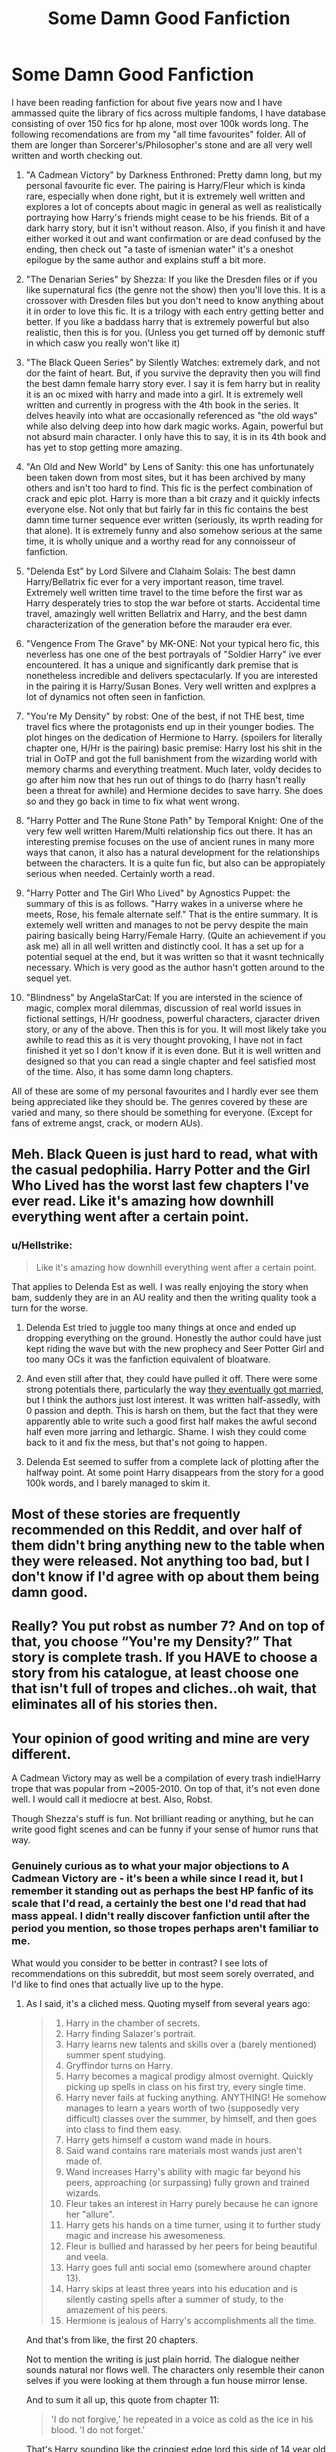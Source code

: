 #+TITLE: Some Damn Good Fanfiction

* Some Damn Good Fanfiction
:PROPERTIES:
:Score: 39
:DateUnix: 1522497845.0
:DateShort: 2018-Mar-31
:FlairText: Recommendation
:END:
I have been reading fanfiction for about five years now and I have ammassed quite the library of fics across multiple fandoms, I have database consisting of over 150 fics for hp alone, most over 100k words long. The following recomendations are from my "all time favourites" folder. All of them are longer than Sorcerer's/Philosopher's stone and are all very well written and worth checking out.

1.  "A Cadmean Victory" by Darkness Enthroned: Pretty damn long, but my personal favourite fic ever. The pairing is Harry/Fleur which is kinda rare, especially when done right, but it is extremely well written and explores a lot of concepts about magic in general as well as realistically portraying how Harry's friends might cease to be his friends. Bit of a dark harry story, but it isn't without reason. Also, if you finish it and have either worked it out and want confirmation or are dead confused by the ending, then check out "a taste of ismenian water" it's a oneshot epilogue by the same author and explains stuff a bit more.

2.  "The Denarian Series" by Shezza: If you like the Dresden files or if you like supernatural fics (the genre not the show) then you'll love this. It is a crossover with Dresden files but you don't need to know anything about it in order to love this fic. It is a trilogy with each entry getting better and better. If you like a baddass harry that is extremely powerful but also realistic, then this is for you. (Unless you get turned off by demonic stuff in which casw you really won't like it)

3.  "The Black Queen Series" by Silently Watches: extremely dark, and not dor the faint of heart. But, if you survive the depravity then you will find the best damn female harry story ever. I say it is fem harry but in reality it is an oc mixed with harry and made into a girl. It is extremely well written and currently in progress with the 4th book in the series. It delves heavily into what are occasionally referenced as "the old ways" while also delving deep into how dark magic works. Again, powerful but not absurd main character. I only have this to say, it is in its 4th book and has yet to stop getting more amazing.

4.  "An Old and New World" by Lens of Sanity: this one has unfortunately been taken down from most sites, but it has been archived by many others and isn't too hard to find. This fic is the perfect combination of crack and epic plot. Harry is more than a bit crazy and it quickly infects everyone else. Not only that but fairly far in this fic contains the best damn time turner sequence ever written (seriously, its wprth reading for that alone). It is extremely funny and also somehow serious at the same time, it is wholly unique and a worthy read for any connoisseur of fanfiction.

5.  "Delenda Est" by Lord Silvere and Clahaim Solais: The best damn Harry/Bellatrix fic ever for a very important reason, time travel. Extremely well written time travel to the time before the first war as Harry desperately tries to stop the war before ot starts. Accidental time travel, amazingly well written Bellatrix and Harry, and the best damn characterization of the generation before the marauder era ever.

6.  "Vengence From The Grave" by MK-ONE: Not your typical hero fic, this neverless has one one of the best portrayals of "Soldier Harry" ive ever encountered. It has a unique and significantly dark premise that is nonetheless incredible and delivers spectacularly. If you are interested in the pairing it is Harry/Susan Bones. Very well written and explpres a lot of dynamics not often seen in fanfiction.

7.  "You're My Density" by robst: One of the best, if not THE best, time travel fics where the protagonists end up in their younger bodies. The plot hinges on the dedication of Hermione to Harry. (spoilers for literally chapter one, H/Hr is the pairing) basic premise: Harry lost his shit in the trial in OoTP and got the full banishment from the wizarding world with memory charms and everything treatment. Much later, voldy decides to go after him now that hes run out of things to do (harry hasn't really been a threat for awhile) and Hermione decides to save harry. She does so and they go back in time to fix what went wrong.

8.  "Harry Potter and The Rune Stone Path" by Temporal Knight: One of the very few well written Harem/Multi relationship fics out there. It has an interesting premise focuses on the use of ancient runes in many more ways that canon, it also has a natural development for the relationships between the characters. It is a quite fun fic, but also can be appropiately serious when needed. Certainly worth a read.

9.  "Harry Potter and The Girl Who Lived" by Agnostics Puppet: the summary of this is as follows. "Harry wakes in a universe where he meets, Rose, his female alternate self." That is the entire summary. It is extemely well written and manages to not be pervy despite the main pairing basically being Harry/Female Harry. (Quite an achievement if you ask me) all in all well written and distinctly cool. It has a set up for a potential sequel at the end, but it was written so that it wasnt technically necessary. Which is very good as the author hasn't gotten around to the sequel yet.

10. "Blindness" by AngelaStarCat: If you are intersted in the science of magic, complex moral dilemmas, discussion of real world issues in fictional settings, H/Hr goodness, powerful characters, cjaracter driven story, or any of the above. Then this is for you. It will most likely take you awhile to read this as it is very thought provoking, I have not in fact finished it yet so I don't know if it is even done. But it is well written and designed so that you can read a single chapter and feel satisfied most of the time. Also, it has some damn long chapters.

All of these are some of my personal favourites and I hardly ever see them being appreciated like they should be. The genres covered by these are varied and many, so there should be something for everyone. (Except for fans of extreme angst, crack, or modern AUs).


** Meh. Black Queen is just hard to read, what with the casual pedophilia. Harry Potter and the Girl Who Lived has the worst last few chapters I've ever read. Like it's amazing how downhill everything went after a certain point.
:PROPERTIES:
:Author: AutumnSouls
:Score: 48
:DateUnix: 1522501966.0
:DateShort: 2018-Mar-31
:END:

*** u/Hellstrike:
#+begin_quote
  Like it's amazing how downhill everything went after a certain point.
#+end_quote

That applies to Delenda Est as well. I was really enjoying the story when bam, suddenly they are in an AU reality and then the writing quality took a turn for the worse.
:PROPERTIES:
:Author: Hellstrike
:Score: 24
:DateUnix: 1522508449.0
:DateShort: 2018-Mar-31
:END:

**** Delenda Est tried to juggle too many things at once and ended up dropping everything on the ground. Honestly the author could have just kept riding the wave but with the new prophecy and Seer Potter Girl and too many OCs it was the fanfiction equivalent of bloatware.
:PROPERTIES:
:Author: Impulse92
:Score: 15
:DateUnix: 1522520238.0
:DateShort: 2018-Mar-31
:END:


**** And even still after that, they could have pulled it off. There were some strong potentials there, particularly the way [[/spoiler][they eventually got married]], but I think the authors just lost interest. It was written half-assedly, with 0 passion and depth. This is harsh on them, but the fact that they were apparently able to write such a good first half makes the awful second half even more jarring and lethargic. Shame. I wish they could come back to it and fix the mess, but that's not going to happen.
:PROPERTIES:
:Author: BigFatNo
:Score: 7
:DateUnix: 1522531790.0
:DateShort: 2018-Apr-01
:END:


**** Delenda Est seemed to suffer from a complete lack of plotting after the halfway point. At some point Harry disappears from the story for a good 100k words, and I barely managed to skim it.
:PROPERTIES:
:Author: Servalpur
:Score: 6
:DateUnix: 1522521874.0
:DateShort: 2018-Mar-31
:END:


** Most of these stories are frequently recommended on this Reddit, and over half of them didn't bring anything new to the table when they were released. Not anything too bad, but I don't know if I'd agree with op about them being damn good.
:PROPERTIES:
:Author: zombieqatz
:Score: 11
:DateUnix: 1522529808.0
:DateShort: 2018-Apr-01
:END:


** Really? You put robst as number 7? And on top of that, you choose “You're my Density?” That story is complete trash. If you HAVE to choose a story from his catalogue, at least choose one that isn't full of tropes and cliches..oh wait, that eliminates all of his stories then.
:PROPERTIES:
:Author: emong757
:Score: 41
:DateUnix: 1522514303.0
:DateShort: 2018-Mar-31
:END:


** Your opinion of good writing and mine are very different.

A Cadmean Victory may as well be a compilation of every trash indie!Harry trope that was popular from ~2005-2010. On top of that, it's not even done well. I would call it mediocre at best. Also, Robst.

Though Shezza's stuff is fun. Not brilliant reading or anything, but he can write good fight scenes and can be funny if your sense of humor runs that way.
:PROPERTIES:
:Author: Servalpur
:Score: 24
:DateUnix: 1522521740.0
:DateShort: 2018-Mar-31
:END:

*** Genuinely curious as to what your major objections to A Cadmean Victory are - it's been a while since I read it, but I remember it standing out as perhaps the best HP fanfic of its scale that I'd read, a certainly the best one I'd read that had mass appeal. I didn't really discover fanfiction until after the period you mention, so those tropes perhaps aren't familiar to me.

What would you consider to be better in contrast? I see lots of recommendations on this subreddit, but most seem sorely overrated, and I'd like to find ones that actually live up to the hype.
:PROPERTIES:
:Author: long-lankin
:Score: 2
:DateUnix: 1522548105.0
:DateShort: 2018-Apr-01
:END:

**** As I said, it's a cliched mess. Quoting myself from several years ago:

#+begin_quote

  1.  Harry in the chamber of secrets.
  2.  Harry finding Salazer's portrait.
  3.  Harry learns new talents and skills over a (barely mentioned) summer spent studying.
  4.  Gryffindor turns on Harry.
  5.  Harry becomes a magical prodigy almost overnight. Quickly picking up spells in class on his first try, every single time.
  6.  Harry never fails at fucking anything. ANYTHING! He somehow manages to learn a years worth of two (supposedly very difficult) classes over the summer, by himself, and then goes into class to find them easy.
  7.  Harry gets himself a custom wand made in hours.
  8.  Said wand contains rare materials most wands just aren't made of.
  9.  Wand increases Harry's ability with magic far beyond his peers, approaching (or surpassing) fully grown and trained wizards.
  10. Fleur takes an interest in Harry purely because he can ignore her "allure".
  11. Harry gets his hands on a time turner, using it to further study magic and increase his awesomeness.
  12. Fleur is bullied and harassed by her peers for being beautiful and veela.
  13. Harry goes full anti social emo (somewhere around chapter 13).
  14. Harry skips at least three years into his education and is silently casting spells after a summer of study, to the amazement of his peers.
  15. Hermione is jealous of Harry's accomplishments all the time.
#+end_quote

And that's from like, the first 20 chapters.

Not to mention the writing is just plain horrid. The dialogue neither sounds natural nor flows well. The characters only resemble their canon selves if you were looking at them through a fun house mirror lense.

And to sum it all up, this quote from chapter 11:

#+begin_quote
  'I do not forgive,' he repeated in a voice as cold as the ice in his blood. 'I do not forget.'
#+end_quote

That's Harry sounding like the cringiest edge lord this side of 14 year old tumblr, only it was meant to be taken completely seriously.

By the way, I'm not downing on this fic just to be a dick. The author actually posted a [[https://www.fanfiction.net/s/11797349/1/A-Canvas-of-Crowns][GoT]] fic that is bloody terrific. It goes to show just how much you can improve with hard work. It's just that ACV is mediocre at best, terrible at worst.

As for better options:

[[https://www.fanfiction.net/s/4714715/1/][Renegade Cause]] is one of the absolute best fics I have ever read. It features a intelligent but flawed Harry who seems like his canon self, with great plot and even better characters.

[[https://www.fanfiction.net/s/3766574/1/Prince-of-the-Dark-Kingdom][Prince Of The Dark Kingdom]] has some of the best world building I've ever read. It suffers from some pretty poor technical writing early on, but it's worth getting through it for just how great it gets later.

There's plenty more and I'm sure if I bothered to sort through DLPs archives I'd find hundreds to thousands of fics I've read that are better than ACV. It's just been so long since I've actively read them that they're not really springing to my mind immediately lol.
:PROPERTIES:
:Author: Servalpur
:Score: 15
:DateUnix: 1522549167.0
:DateShort: 2018-Apr-01
:END:

***** u/jeffala:
#+begin_quote
  'I do not forgive,' he repeated in a voice as cold as the ice in his blood. 'I do not forget.'
#+end_quote

"As the ice in his blood." Did someone curse him?
:PROPERTIES:
:Author: jeffala
:Score: 8
:DateUnix: 1522551006.0
:DateShort: 2018-Apr-01
:END:

****** No, it just shows how cool he is.

^{^{^{I'll}} ^{^{show}} ^{^{myself}} ^{^{out}}}
:PROPERTIES:
:Author: TrivialProof
:Score: 5
:DateUnix: 1522567455.0
:DateShort: 2018-Apr-01
:END:


***** YES, yes, a thousand times YES!
:PROPERTIES:
:Author: Faeriniel
:Score: 3
:DateUnix: 1522573275.0
:DateShort: 2018-Apr-01
:END:


***** I actually half enjoyed it as it came out, especially the first half with the truly phenomenal update schedule. It was fairly cliched, but the first half isn't the worst I have read, and it had some unique ideas, I remember enjoying that butterfly spell if nothing else. Soon as the, the, erm "romance" I suppose, I lost interest fairly quickly, still read it, but I have not reread it even once. Oh and the ending was a pile of fried dog shit on a hot road. I don't remember what happened, not even remotely, other than that it was shit.
:PROPERTIES:
:Author: smurph26
:Score: 3
:DateUnix: 1522584927.0
:DateShort: 2018-Apr-01
:END:


***** It seems that your comment contains 1 or more links that are hard to tap for mobile users. I will extend those so they're easier for our sausage fingers to click!

[[https://www.fanfiction.net/s/11797349/1/A-Canvas-of-Crowns][Here is link number 1]] - Previous text "GoT"

--------------

^{Please} ^{PM} ^{[[/u/eganwall]]} ^{with} ^{issues} ^{or} ^{feedback!} ^{|} ^{[[https://reddit.com/message/compose/?to=FatFingerHelperBot&subject=delete&message=delete%20dwlxqwh][Delete]]}
:PROPERTIES:
:Author: FatFingerHelperBot
:Score: 1
:DateUnix: 1522549179.0
:DateShort: 2018-Apr-01
:END:


** Most of these are recommended here quite often. There's exactly one story on this list that I would sit down and re-read.
:PROPERTIES:
:Author: Lord_Anarchy
:Score: 13
:DateUnix: 1522527747.0
:DateShort: 2018-Apr-01
:END:


** Man, I tried to give Vengeance from the Grave a chance but I only lasted a couple of lines. Outside of the apparent angst in the summary and premise, all the cliche "Champion of the Light" and "Greater Good" Dumbledore is mostly trash. Even if it's not as extreme as other examples of the kind... the writing is kind of bad, and filled with OOC angst--really obvious in the whole Gryffindor scene.

I'll probably read The Denarian Renegade, given its popularity, although I don't know how many spoilers from the Dresden Files are there--and I want to read that series someday.

The rest of the stories I know of the list are not particularly impressive. I think I dropped every single one of them, with the exception of /Harry Potter and The Girl Who Lived/--which had a shitty ending and wasn't much to talk about in the first place.

I do not forgive. I do not forget.
:PROPERTIES:
:Author: TrivialProof
:Score: 18
:DateUnix: 1522509213.0
:DateShort: 2018-Mar-31
:END:

*** The Denarian series doesn't have a lot of spoilers.
:PROPERTIES:
:Author: SomeoneTrading
:Score: 9
:DateUnix: 1522510408.0
:DateShort: 2018-Mar-31
:END:

**** I'll probably check it out soon. Thanks!
:PROPERTIES:
:Author: TrivialProof
:Score: 1
:DateUnix: 1522511233.0
:DateShort: 2018-Mar-31
:END:

***** Also. The fic gets better. Don't drop it early.
:PROPERTIES:
:Author: SomeoneTrading
:Score: 4
:DateUnix: 1522511311.0
:DateShort: 2018-Mar-31
:END:


*** Honestly, drop FF for a bit and start reading Dresden, at least Storm Front (book 1). I love Harry Potter but Dresden is on an entirely different level of storytelling, especially since it doesn't try to be a children's book for half the series. It feels weird to say, but magic feels real in Dresden, where it's just more abstract in HP.
:PROPERTIES:
:Author: Impulse92
:Score: 7
:DateUnix: 1522520611.0
:DateShort: 2018-Mar-31
:END:

**** Storm Front and Fool Moon are tedious to read. Start with Grave Peril.
:PROPERTIES:
:Author: SomeoneTrading
:Score: 4
:DateUnix: 1522532940.0
:DateShort: 2018-Apr-01
:END:

***** I somewhat agree, but I can't read a series like Dresden Files out of order. It just bothers me
:PROPERTIES:
:Author: Impulse92
:Score: 4
:DateUnix: 1522535460.0
:DateShort: 2018-Apr-01
:END:

****** Eh, I think you could start the series with Grave Peril and not miss too much; Butcher does a good job setting up the basics of the universe and characters in the beginning of each novel. Then, if it hooks you, go back and read them once you know it's worth doing.

But I do agree that reading a series out of order or skipping books just rubs me the wrong way XD
:PROPERTIES:
:Author: bgottfried91
:Score: 1
:DateUnix: 1522565968.0
:DateShort: 2018-Apr-01
:END:


**** I'm not sure I'm in the mood for UF right now, but it's in my to-read list for sure. Thanks for the recommendation though.

A couple of years ago I read a couple of chapters of Storm Front, although I don't know why I dropped it--I just never picked it up again.
:PROPERTIES:
:Author: TrivialProof
:Score: 1
:DateUnix: 1522567681.0
:DateShort: 2018-Apr-01
:END:


** u/deleted:
#+begin_quote
  "Delenda Est" by Lord Silvere and Clahaim Solais: The best damn Harry/Bellatrix fic ever
#+end_quote

Have you ever read [[https://www.fanfiction.net/s/2896398/1/Only-Enemies][Only Enemies?]]
:PROPERTIES:
:Score: 4
:DateUnix: 1522515605.0
:DateShort: 2018-Mar-31
:END:

*** I have not, I shall look into it at once.
:PROPERTIES:
:Score: 2
:DateUnix: 1522594068.0
:DateShort: 2018-Apr-01
:END:


** I used to like /Blindness/, but past the sequence where they talk to Flamel I was just completely taken out of it because of how horrific I find what the author (and Harry) seem to think is a /good/ afterlife. Also, the vampire thing dragged on a little too much. But it's definitely a very competently written story with a lot of creative ideas.
:PROPERTIES:
:Author: Achille-Talon
:Score: 13
:DateUnix: 1522500646.0
:DateShort: 2018-Mar-31
:END:

*** u/Tiiber:
#+begin_quote
  how horrific I find what the author (and Harry) seem to think is a good afterlife.
#+end_quote

Wasn't it like nothingness? That doesn't seem too bad.
:PROPERTIES:
:Author: Tiiber
:Score: 5
:DateUnix: 1522505185.0
:DateShort: 2018-Mar-31
:END:

**** It does to me. (To be clear, the dead souls were sent to a timeless plane where their memories and emotions are slowly erased.) I mean, yes, that's basically ceasing to exist as a person, and why would you consider an afterlife that is tantamount to oblivion a good afterlife? If you're going to have an afterlife, make it a /real/ one!
:PROPERTIES:
:Author: Achille-Talon
:Score: 13
:DateUnix: 1522505610.0
:DateShort: 2018-Mar-31
:END:

***** It's not really oblivion though. The souls rewind in death and when they're done with the process they're reborn into the world. It's an endless cycle of life and death.

The real horrific part that the story acknowledged was Harry's ability to destroy the soul.
:PROPERTIES:
:Author: KingSouma
:Score: 8
:DateUnix: 1522508703.0
:DateShort: 2018-Mar-31
:END:

****** It's functionally oblivion. If "I" got all my memories and likes and dislikes erased, and then built up a new life's worth of memory, I'd consider myself dead and the resulting human being a completely different person.
:PROPERTIES:
:Author: Achille-Talon
:Score: 5
:DateUnix: 1522525859.0
:DateShort: 2018-Apr-01
:END:


***** What do you mean by a real afterlife?
:PROPERTIES:
:Author: NeutralDjinn
:Score: 2
:DateUnix: 1522507732.0
:DateShort: 2018-Mar-31
:END:

****** An after life that actually rewards or feels fulfilling not a nihilistic dead zone. If you have an after life it should be something that makes your life on earth worth living, it should be your reward, an after life where you slowly lose your personality is not rewarding.
:PROPERTIES:
:Author: flingerdinger
:Score: 8
:DateUnix: 1522511732.0
:DateShort: 2018-Mar-31
:END:

******* But why do you feel that this is a "real" afterlife. Why must an afterlife be rewarding and require you to continue existing? Functionally, it seems to make more sense for the afterlife to be a place where your identity slowly fades away, especially in a system where reincarnation is a thing. Otherwise it would basically just be a second life, which is kind of weird.
:PROPERTIES:
:Author: NeutralDjinn
:Score: 0
:DateUnix: 1522571858.0
:DateShort: 2018-Apr-01
:END:


****** One where people actually keep existing after they're dead, and are generally happy?
:PROPERTIES:
:Author: Achille-Talon
:Score: 2
:DateUnix: 1522525874.0
:DateShort: 2018-Apr-01
:END:

******* Well, I wouldn't really consider them dead in that case, and I don't really understand why that would be considered a "real" afterlife anyway.
:PROPERTIES:
:Author: NeutralDjinn
:Score: 1
:DateUnix: 1522571683.0
:DateShort: 2018-Apr-01
:END:


***** That's what it is like in greek mythology. But I find the idea easier to stomach than any heaven or eternal life, oblivion anytime over heaven.
:PROPERTIES:
:Author: Tiiber
:Score: 2
:DateUnix: 1522505817.0
:DateShort: 2018-Mar-31
:END:

****** Actually, people getting their minds erased in the River Lethe is, as I recall, only a late, philosophical idea. Not how it was in /normal/, classical Greek Mythology. Remember how Odysseus or Orpheus can go to the Underworld and chat with their respective loved ones, who quite remember who they are?

At any rate, can't agree with you on not liking eternal life.
:PROPERTIES:
:Author: Achille-Talon
:Score: 16
:DateUnix: 1522506730.0
:DateShort: 2018-Mar-31
:END:


** No White Squirrel?
:PROPERTIES:
:Author: dbmeed
:Score: 7
:DateUnix: 1522524538.0
:DateShort: 2018-Mar-31
:END:


** Add Wastelands of Time and it will be a good list.
:PROPERTIES:
:Author: SomeoneTrading
:Score: 6
:DateUnix: 1522504575.0
:DateShort: 2018-Mar-31
:END:

*** This one is real easy to get lost in. I like it, but don't skim it. You'll get lost.
:PROPERTIES:
:Score: 4
:DateUnix: 1522512628.0
:DateShort: 2018-Mar-31
:END:

**** I just started reading it the other day. It's a lot of fluff for the sake of first person storytelling but I'm liking it so far even without much happening.

Why would anyone want to skim through fiction? That would remove the immersion that makes fiction fun 😕
:PROPERTIES:
:Author: Kitten_Wizard
:Score: 1
:DateUnix: 1522526574.0
:DateShort: 2018-Apr-01
:END:

***** Basically, take care not to read too fast.
:PROPERTIES:
:Score: 2
:DateUnix: 1522550649.0
:DateShort: 2018-Apr-01
:END:


** I really enjoyed "Vengeance From The Grave" and "Blindness", but the others are okay or subpar. Thanks for sharing this list tho!
:PROPERTIES:
:Author: riddlemethisson
:Score: 2
:DateUnix: 1522543887.0
:DateShort: 2018-Apr-01
:END:


** I'd only read two of that lot. Blindness is incredibly well written but we've reached the point where Harry is so overpowered that it's difficult to see the story maintaining any kind of tension. You're my Density is like almost every other robst story in that it starts pretty well before descending into the usual mass of cliché.

I've started reading Girl Who Lived and I'm not impressed so far

But then wouldn't it be a dull world if we all had the same tastes?
:PROPERTIES:
:Author: rpeh
:Score: 2
:DateUnix: 1522597094.0
:DateShort: 2018-Apr-01
:END:

*** It would be very dull indeed. I hope you are satisfied with the rest of the fics as I was. The first five or so are really the good ones, cadmean and denarian especially.
:PROPERTIES:
:Score: 1
:DateUnix: 1522608443.0
:DateShort: 2018-Apr-01
:END:


** u/Dina-M:
#+begin_quote
  H/Hr goodness
#+end_quote

Pass.
:PROPERTIES:
:Author: Dina-M
:Score: 6
:DateUnix: 1522519647.0
:DateShort: 2018-Mar-31
:END:

*** Fair enough
:PROPERTIES:
:Score: 2
:DateUnix: 1522594037.0
:DateShort: 2018-Apr-01
:END:


** aight ima hafta say no to "Delenda Est" and "You're my Density" but "Old and New World" is on point af
:PROPERTIES:
:Author: PixelKind
:Score: 2
:DateUnix: 1522532523.0
:DateShort: 2018-Apr-01
:END:
